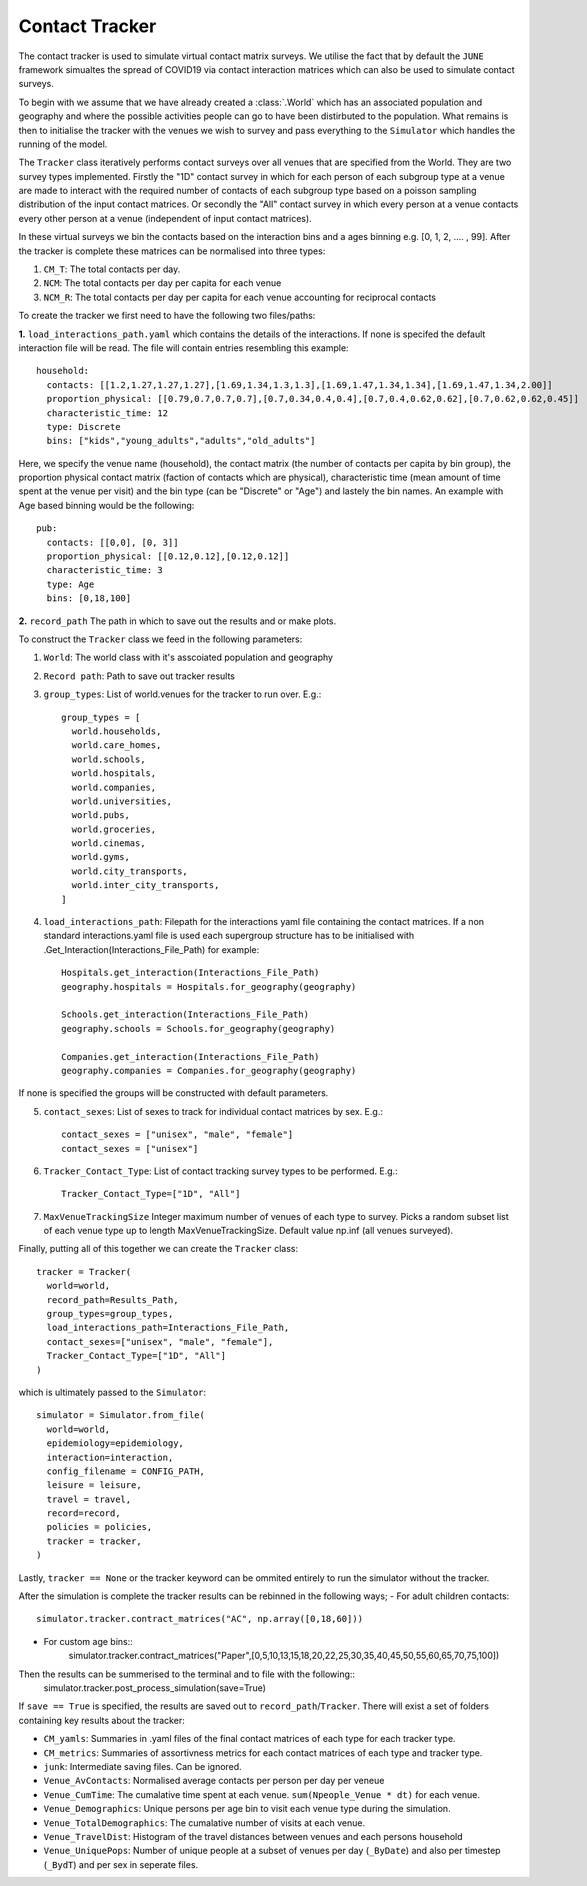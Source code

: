 .. _contact_tracker:

Contact Tracker
====================

The contact tracker is used to simulate
virtual contact matrix surveys. We utilise the fact that by default
the ``JUNE`` framework simualtes the spread of COVID19 via contact 
interaction matrices which can also be used to simulate contact surveys.

To begin with we assume that we have already created a
:class:`.World` which has an associated population and geography
and where the possible activities people can go to have been
distirbuted to the population. What remains is then to initialise the
tracker with the venues we wish to survey and pass everything to the
``Simulator`` which handles the running of the model.

The ``Tracker`` class iteratively performs contact surveys over all venues that are specified from the World. They are two survey types implemented. Firstly the "1D" contact survey in which for each person of each subgroup type at a venue are made to interact with the required number of contacts of each subgroup type based on a poisson sampling distribution of the input contact matrices. Or secondly the "All" contact survey in which every person at a venue contacts every other person at a venue (independent of input contact matrices). 

In these virtual surveys we bin the contacts based on the interaction
bins and a ages binning e.g. [0, 1, 2, .... , 99]. After the tracker
is complete these matrices can be normalised into three types:

1. ``CM_T``: The total contacts per day.

2. ``NCM``: The total contacts per day per capita for each venue

3. ``NCM_R``: The total contacts per day per capita for each venue accounting for reciprocal contacts
  

To create the tracker we first need to have the following two
files/paths:

**1.** ``load_interactions_path.yaml`` which contains the
details of the interactions. If none is specifed the default interaction file will be read.
The file will contain entries resembling this example::

  household:
    contacts: [[1.2,1.27,1.27,1.27],[1.69,1.34,1.3,1.3],[1.69,1.47,1.34,1.34],[1.69,1.47,1.34,2.00]]
    proportion_physical: [[0.79,0.7,0.7,0.7],[0.7,0.34,0.4,0.4],[0.7,0.4,0.62,0.62],[0.7,0.62,0.62,0.45]] 
    characteristic_time: 12
    type: Discrete
    bins: ["kids","young_adults","adults","old_adults"]

Here, we specify the venue name (household), the contact matrix (the number of contacts per capita by bin group), the proportion physical contact matrix (faction of contacts which are physical), characteristic time (mean amount of time spent at the venue per visit) and the bin type (can be "Discrete" or "Age") and lastely the bin names. An example with Age based binning would be the following::

  pub:
    contacts: [[0,0], [0, 3]]
    proportion_physical: [[0.12,0.12],[0.12,0.12]]
    characteristic_time: 3
    type: Age
    bins: [0,18,100] 

**2.** ``record_path`` The path in which to save out the results and or make plots.

To construct the ``Tracker`` class we feed in the following parameters:

1. ``World``: The world class with it's asscoiated population and geography

2. ``Record path``: Path to save out tracker results

3. ``group_types``: List of world.venues for the tracker to run
   over. E.g.::
     
        group_types = [
	  world.households,
	  world.care_homes,
          world.schools,
	  world.hospitals,
	  world.companies,
	  world.universities,
	  world.pubs,
	  world.groceries,
	  world.cinemas,
	  world.gyms,
	  world.city_transports,
      	  world.inter_city_transports, 
	]

4. ``load_interactions_path``: Filepath for the interactions yaml file
   containing the contact matrices. If a non standard
   interactions.yaml file is used each supergroup structure has to be
   initialised with .Get_Interaction(Interactions_File_Path) for
   example::
     
       Hospitals.get_interaction(Interactions_File_Path)
       geography.hospitals = Hospitals.for_geography(geography)

       Schools.get_interaction(Interactions_File_Path)
       geography.schools = Schools.for_geography(geography)

       Companies.get_interaction(Interactions_File_Path)
       geography.companies = Companies.for_geography(geography)
   
If none is specified the groups will be constructed with default parameters. 

5. ``contact_sexes``: List of sexes to track for individual contact
   matrices by sex. E.g.::
     
       contact_sexes = ["unisex", "male", "female"]
       contact_sexes = ["unisex"]
   

6. ``Tracker_Contact_Type``: List of contact tracking survey types to
   be performed. E.g.::
     
       Tracker_Contact_Type=["1D", "All"]

7. ``MaxVenueTrackingSize`` Integer maximum number of venues of each type to survey. Picks a random subset list of each venue type up to length MaxVenueTrackingSize. Default value np.inf (all venues surveyed).


Finally, putting all of this together we can create the
``Tracker`` class::

  tracker = Tracker(
    world=world,
    record_path=Results_Path,
    group_types=group_types,
    load_interactions_path=Interactions_File_Path,
    contact_sexes=["unisex", "male", "female"],
    Tracker_Contact_Type=["1D", "All"]
  )

which is ultimately passed to the ``Simulator``::

  simulator = Simulator.from_file(
    world=world,
    epidemiology=epidemiology,
    interaction=interaction, 
    config_filename = CONFIG_PATH,
    leisure = leisure,
    travel = travel,
    record=record,
    policies = policies,
    tracker = tracker,
  )
  
Lastly, ``tracker == None`` or the tracker keyword can be ommited entirely to run the simulator without the tracker.

After the simulation is complete the tracker results can be rebinned in the following ways;
- For adult  children contacts::
    simulator.tracker.contract_matrices("AC", np.array([0,18,60])) 
- For custom age bins::
    simulator.tracker.contract_matrices("Paper",[0,5,10,13,15,18,20,22,25,30,35,40,45,50,55,60,65,70,75,100])
    
Then the results can be summerised to the terminal and to file with the following::
   simulator.tracker.post_process_simulation(save=True)
   
If ``save == True`` is specified, the results are saved out to
``record_path``/``Tracker``. There will exist a set of folders
containing key results about the tracker:

- ``CM_yamls``: Summaries in .yaml files of the final contact matrices of each type for each tracker type.
- ``CM_metrics``: Summaries of assortivness metrics for each contact matrices of each type and tracker type.
- ``junk``: Intermediate saving files. Can be ignored.
- ``Venue_AvContacts``: Normalised average contacts per person per day per veneue
- ``Venue_CumTime``: The cumalative time spent at each venue. ``sum(Npeople_Venue * dt)`` for each venue.
- ``Venue_Demographics``: Unique persons per age bin to visit each venue type during the simulation.  
- ``Venue_TotalDemographics``: The cumalative number of visits at each venue.
- ``Venue_TravelDist``: Histogram of the travel distances between venues and each persons household
- ``Venue_UniquePops``: Number of unique people at a subset of venues per day (``_ByDate``) and also per timestep (``_BydT``) and per sex in seperate files.
